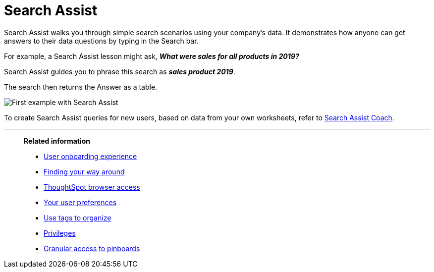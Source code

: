 = Search Assist
:last_updated: 8/9/2021
:experimental:
:linkattrs:
:page-partial:
:page-aliases: /end-user/onboarding/search-assist.adoc

Search Assist walks you through simple search scenarios using your company's data. It demonstrates how anyone can get answers to their data questions by typing in the Search bar.

For example, a Search Assist lesson might ask, *_What were sales for all products in 2019?_*

Search Assist guides you to phrase this search as *_sales product 2019_*.

The search then returns the Answer as a table.

image::search-assist-example.png[First example with Search Assist]

To create Search Assist queries for new users, based on data from your own worksheets, refer to xref:search-assist-coach.adoc[Search Assist Coach].

'''
> **Related information**
>
> * xref:user-onboarding-experience.adoc[User onboarding experience]
> * xref:navigating-thoughtspot.adoc[Finding your way around]
> * xref:accessing.adoc[ThoughtSpot browser access]
> * xref:user-profile.adoc[Your user preferences]
> * xref:tags.adoc[Use tags to organize]
> * xref:privileges-end-user.adoc[Privileges]
> * xref:pinboard-granular-permission.adoc[Granular access to pinboards]